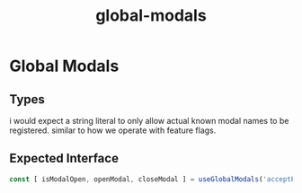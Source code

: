:PROPERTIES:
:ID:       4b2b41e1-0fa5-4c63-9045-5fed86ee8ca6
:END:
#+title: global-modals
* Global Modals

** Types
i would expect a string literal to only allow actual known modal names to be registered. similar to how we operate with feature flags.

** Expected Interface
#+begin_src javascript
const [ isModalOpen, openModal, closeModal ] = useGlobalModals('acceptProposalTerms');
#+end_src
